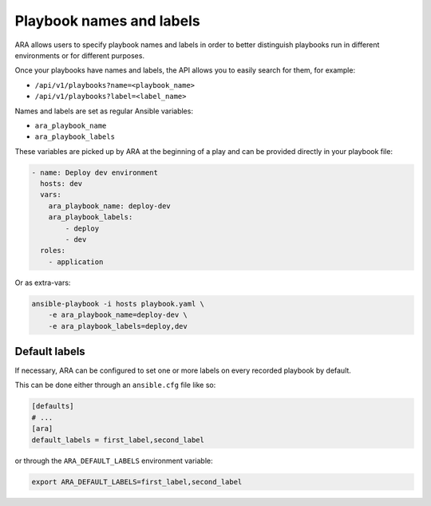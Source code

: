 Playbook names and labels
=========================

ARA allows users to specify playbook names and labels in order to better
distinguish playbooks run in different environments or for different purposes.

Once your playbooks have names and labels, the API allows you to easily search
for them, for example:

- ``/api/v1/playbooks?name=<playbook_name>``
- ``/api/v1/playbooks?label=<label_name>``

Names and labels are set as regular Ansible variables:

- ``ara_playbook_name``
- ``ara_playbook_labels``

These variables are picked up by ARA at the beginning of a play and can be
provided directly in your playbook file:

.. code-block:: yaml

    - name: Deploy dev environment
      hosts: dev
      vars:
        ara_playbook_name: deploy-dev
        ara_playbook_labels:
            - deploy
            - dev
      roles:
        - application

Or as extra-vars:

.. code-block:: bash

    ansible-playbook -i hosts playbook.yaml \
        -e ara_playbook_name=deploy-dev \
        -e ara_playbook_labels=deploy,dev

Default labels
--------------

If necessary, ARA can be configured to set one or more labels on every recorded
playbook by default.

This can be done either through an ``ansible.cfg`` file like so:

.. code-block:: ini

    [defaults]
    # ...
    [ara]
    default_labels = first_label,second_label

or through the ``ARA_DEFAULT_LABELS`` environment variable:

.. code-block:: bash

    export ARA_DEFAULT_LABELS=first_label,second_label
